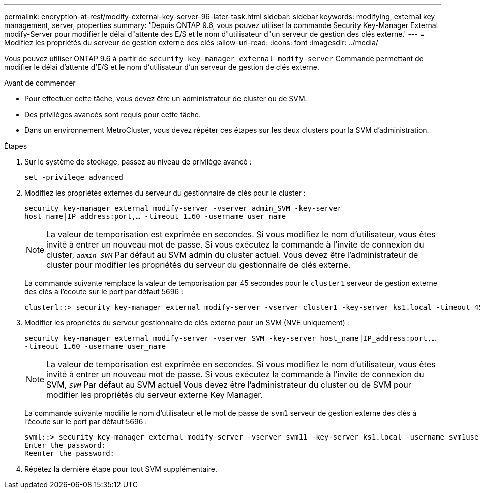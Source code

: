 ---
permalink: encryption-at-rest/modify-external-key-server-96-later-task.html 
sidebar: sidebar 
keywords: modifying, external key management, server, properties 
summary: 'Depuis ONTAP 9.6, vous pouvez utiliser la commande Security Key-Manager External modify-Server pour modifier le délai d"attente des E/S et le nom d"utilisateur d"un serveur de gestion des clés externe.' 
---
= Modifiez les propriétés du serveur de gestion externe des clés
:allow-uri-read: 
:icons: font
:imagesdir: ../media/


[role="lead"]
Vous pouvez utiliser ONTAP 9.6 à partir de `security key-manager external modify-server` Commande permettant de modifier le délai d'attente d'E/S et le nom d'utilisateur d'un serveur de gestion de clés externe.

.Avant de commencer
* Pour effectuer cette tâche, vous devez être un administrateur de cluster ou de SVM.
* Des privilèges avancés sont requis pour cette tâche.
* Dans un environnement MetroCluster, vous devez répéter ces étapes sur les deux clusters pour la SVM d'administration.


.Étapes
. Sur le système de stockage, passez au niveau de privilège avancé :
+
`set -privilege advanced`

. Modifiez les propriétés externes du serveur du gestionnaire de clés pour le cluster :
+
`security key-manager external modify-server -vserver admin_SVM -key-server host_name|IP_address:port,... -timeout 1...60 -username user_name`

+
[NOTE]
====
La valeur de temporisation est exprimée en secondes. Si vous modifiez le nom d'utilisateur, vous êtes invité à entrer un nouveau mot de passe. Si vous exécutez la commande à l'invite de connexion du cluster, `_admin_SVM_` Par défaut au SVM admin du cluster actuel. Vous devez être l'administrateur de cluster pour modifier les propriétés du serveur du gestionnaire de clés externe.

====
+
La commande suivante remplace la valeur de temporisation par 45 secondes pour le `cluster1` serveur de gestion externe des clés à l'écoute sur le port par défaut 5696 :

+
[listing]
----
clusterl::> security key-manager external modify-server -vserver cluster1 -key-server ks1.local -timeout 45
----
. Modifier les propriétés du serveur gestionnaire de clés externe pour un SVM (NVE uniquement) :
+
`security key-manager external modify-server -vserver SVM -key-server host_name|IP_address:port,... -timeout 1...60 -username user_name`

+
[NOTE]
====
La valeur de temporisation est exprimée en secondes. Si vous modifiez le nom d'utilisateur, vous êtes invité à entrer un nouveau mot de passe. Si vous exécutez la commande à l'invite de connexion du SVM, `_SVM_` Par défaut au SVM actuel Vous devez être l'administrateur du cluster ou de SVM pour modifier les propriétés du serveur externe Key Manager.

====
+
La commande suivante modifie le nom d'utilisateur et le mot de passe de `svm1` serveur de gestion externe des clés à l'écoute sur le port par défaut 5696 :

+
[listing]
----
svml::> security key-manager external modify-server -vserver svm11 -key-server ks1.local -username svm1user
Enter the password:
Reenter the password:
----
. Répétez la dernière étape pour tout SVM supplémentaire.

